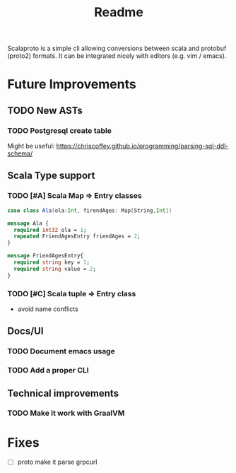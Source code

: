 #+TITLE: Readme

Scalaproto is a simple cli allowing conversions between scala and protobuf (proto2) formats.
It can be integrated nicely with editors (e.g. vim / emacs).

* Future Improvements
** TODO New ASTs
*** TODO Postgresql create table
Might be useful:
https://chriscoffey.github.io/programming/parsing-sql-ddl-schema/
** Scala Type support
*** TODO [#A] Scala Map => Entry classes
#+BEGIN_SRC scala
case class Ala(ola:Int, firendAges: Map[String,Int])
#+END_SRC

#+BEGIN_SRC protobuf
message Ala {
  required int32 ola = 1;
  repeated FriendAgesEntry friendAges = 2;
}

message FriendAgesEntry{
  required string key = 1;
  required string value = 2;
}
#+END_SRC
*** TODO [#C] Scala tuple => Entry class
- avoid name conflicts
** Docs/UI
*** TODO Document emacs usage
*** TODO Add a proper CLI
** Technical improvements
*** TODO Make it work with GraalVM
* Fixes
- [ ] proto make it parse grpcurl
